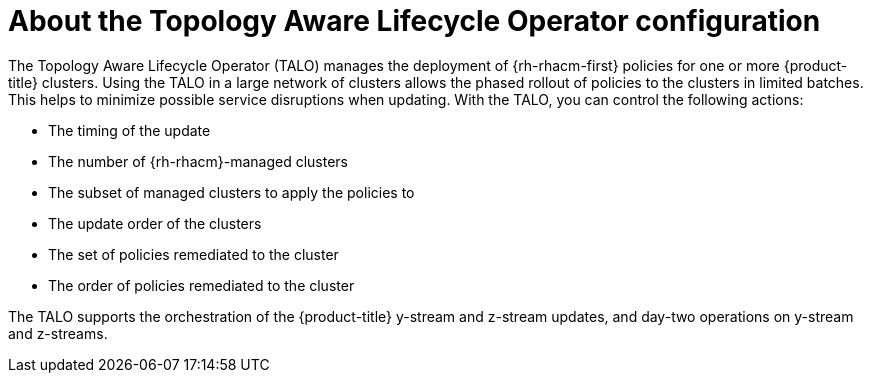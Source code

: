 // Module included in the following assemblies:
// Epic CNF-2600 (CNF-2133) (4.10), Story TELCODOCS-285
// * scalability_and_performance/cnf-talo-for-cluster-upgrades.adoc

:_content-type: CONCEPT
[id="cnf-about-topology-aware-lifecycle-operator-config_{context}"]
= About the Topology Aware Lifecycle Operator configuration

The Topology Aware Lifecycle Operator (TALO) manages the deployment of {rh-rhacm-first} policies for one or more {product-title} clusters. Using the TALO in a large network of clusters allows the phased rollout of policies to the clusters in limited batches. This helps to minimize possible service disruptions when updating. With the TALO, you can control the following actions:

* The timing of the update
* The number of {rh-rhacm}-managed clusters
* The subset of managed clusters to apply the policies to
* The update order of the clusters
* The set of policies remediated to the cluster
* The order of policies remediated to the cluster

The TALO supports the orchestration of the {product-title} y-stream and z-stream updates, and day-two operations on y-stream and z-streams.
